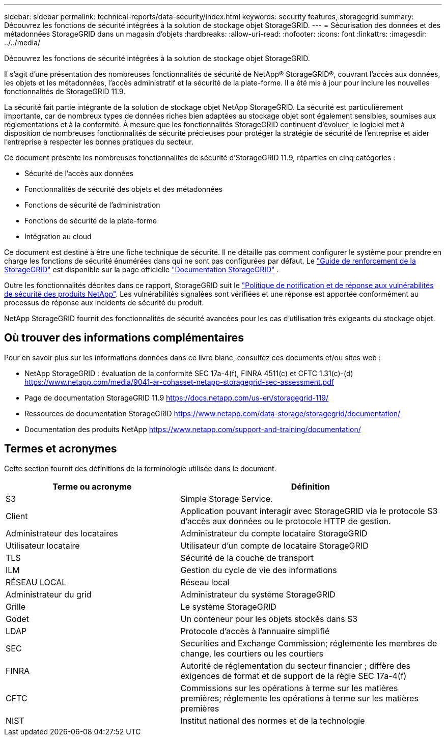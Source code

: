 ---
sidebar: sidebar 
permalink: technical-reports/data-security/index.html 
keywords: security features, storagegrid 
summary: Découvrez les fonctions de sécurité intégrées à la solution de stockage objet StorageGRID. 
---
= Sécurisation des données et des métadonnées StorageGRID dans un magasin d'objets
:hardbreaks:
:allow-uri-read: 
:nofooter: 
:icons: font
:linkattrs: 
:imagesdir: ../../media/


[role="lead"]
Découvrez les fonctions de sécurité intégrées à la solution de stockage objet StorageGRID.

Il s'agit d'une présentation des nombreuses fonctionnalités de sécurité de NetApp® StorageGRID®, couvrant l'accès aux données, les objets et les métadonnées, l'accès administratif et la sécurité de la plate-forme. Il a été mis à jour pour inclure les nouvelles fonctionnalités de StorageGRID 11.9.

La sécurité fait partie intégrante de la solution de stockage objet NetApp StorageGRID. La sécurité est particulièrement importante, car de nombreux types de données riches bien adaptées au stockage objet sont également sensibles, soumises aux réglementations et à la conformité. À mesure que les fonctionnalités StorageGRID continuent d'évoluer, le logiciel met à disposition de nombreuses fonctionnalités de sécurité précieuses pour protéger la stratégie de sécurité de l'entreprise et aider l'entreprise à respecter les bonnes pratiques du secteur.

Ce document présente les nombreuses fonctionnalités de sécurité d'StorageGRID 11.9, réparties en cinq catégories :

* Sécurité de l'accès aux données
* Fonctionnalités de sécurité des objets et des métadonnées
* Fonctions de sécurité de l'administration
* Fonctions de sécurité de la plate-forme
* Intégration au cloud


Ce document est destiné à être une fiche technique de sécurité. Il ne détaille pas comment configurer le système pour prendre en charge les fonctions de sécurité énumérées dans qui ne sont pas configurées par défaut. Le https://docs.netapp.com/us-en/storagegrid-118/harden/index.html["Guide de renforcement de la StorageGRID"^] est disponible sur la page officielle https://docs.netapp.com/us-en/storagegrid-118/["Documentation StorageGRID"^] .

Outre les fonctionnalités décrites dans ce rapport, StorageGRID suit le https://www.netapp.com/us/legal/vulnerability-response.aspx["Politique de notification et de réponse aux vulnérabilités de sécurité des produits NetApp"^]. Les vulnérabilités signalées sont vérifiées et une réponse est apportée conformément au processus de réponse aux incidents de sécurité du produit.

NetApp StorageGRID fournit des fonctionnalités de sécurité avancées pour les cas d'utilisation très exigeants du stockage objet.



== Où trouver des informations complémentaires

Pour en savoir plus sur les informations données dans ce livre blanc, consultez ces documents et/ou sites web :

* NetApp StorageGRID : évaluation de la conformité SEC 17a-4(f), FINRA 4511(c) et CFTC 1.31(c)-(d) https://www.netapp.com/media/9041-ar-cohasset-netapp-storagegrid-sec-assessment.pdf[]
* Page de documentation StorageGRID 11.9 https://docs.netapp.com/us-en/storagegrid-119/[]
* Ressources de documentation StorageGRID https://www.netapp.com/data-storage/storagegrid/documentation/[]
* Documentation des produits NetApp https://www.netapp.com/support-and-training/documentation/[]




== Termes et acronymes

Cette section fournit des définitions de la terminologie utilisée dans le document.

[cols="40,60"]
|===
| Terme ou acronyme | Définition 


| S3 | Simple Storage Service. 


| Client | Application pouvant interagir avec StorageGRID via le protocole S3 d'accès aux données ou le protocole HTTP de gestion. 


| Administrateur des locataires | Administrateur du compte locataire StorageGRID 


| Utilisateur locataire | Utilisateur d'un compte de locataire StorageGRID 


| TLS | Sécurité de la couche de transport 


| ILM | Gestion du cycle de vie des informations 


| RÉSEAU LOCAL | Réseau local 


| Administrateur du grid | Administrateur du système StorageGRID 


| Grille | Le système StorageGRID 


| Godet | Un conteneur pour les objets stockés dans S3 


| LDAP | Protocole d'accès à l'annuaire simplifié 


| SEC | Securities and Exchange Commission; réglemente les membres de change, les courtiers ou les courtiers 


| FINRA | Autorité de réglementation du secteur financier ; diffère des exigences de format et de support de la règle SEC 17a-4(f) 


| CFTC | Commissions sur les opérations à terme sur les matières premières; réglemente les opérations à terme sur les matières premières 


| NIST | Institut national des normes et de la technologie 
|===